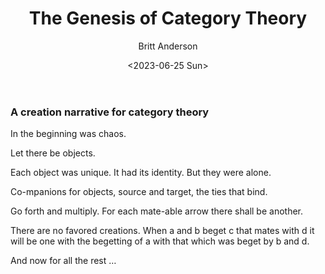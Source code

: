 #+title: The Genesis of Category Theory
#+date: <2023-06-25 Sun>
#+author: Britt Anderson
#+email: britt@b3l.xyz
#+INDEX: category theory

*** A creation narrative for category theory
In the beginning was chaos.

Let there be objects.

Each object was unique. It had its identity. But they were alone.

Co-mpanions for objects, source and target, the ties that bind.

Go forth and multiply. For each mate-able arrow there shall be another.

There are no favored creations. When a and b beget c that mates with d it will be one with the begetting of a with that which was beget by b and d.

And now for all the rest ...





